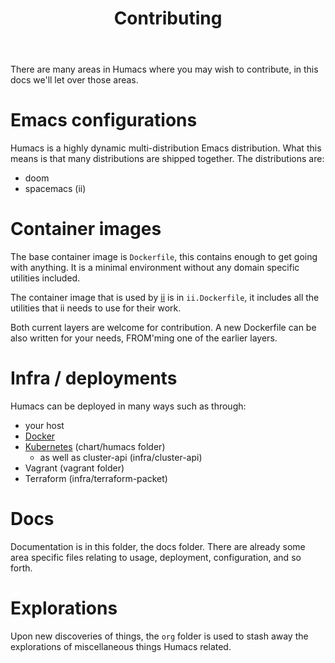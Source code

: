 #+TITLE: Contributing

There are many areas in Humacs where you may wish to contribute, in this docs we'll let over those areas.

* Emacs configurations
Humacs is a highly dynamic multi-distribution Emacs distribution.
What this means is that many distributions are shipped together.
The distributions are:
- doom
- spacemacs (ii)

* Container images
The base container image is =Dockerfile=, this contains enough to get going with anything. It is a minimal environment without any domain specific utilities included.

The container image that is used by [[https://ii.coop][ii]] is in =ii.Dockerfile=, it includes all the utilities that ii needs to use for their work.

Both current layers are welcome for contribution.
A new Dockerfile can be also written for your needs, FROM'ming one of the earlier layers.

* Infra / deployments
Humacs can be deployed in many ways such as through:
- your host
- [[./DEPLOYMENT.org][Docker]]
- [[./DEPLOYMENT.org][Kubernetes]] (chart/humacs folder)
  - as well as cluster-api (infra/cluster-api)
- Vagrant (vagrant folder)
- Terraform (infra/terraform-packet)

* Docs
Documentation is in this folder, the docs folder.
There are already some area specific files relating to usage, deployment, configuration, and so forth.

* Explorations
Upon new discoveries of things, the =org= folder is used to stash away the explorations of miscellaneous things Humacs related.
